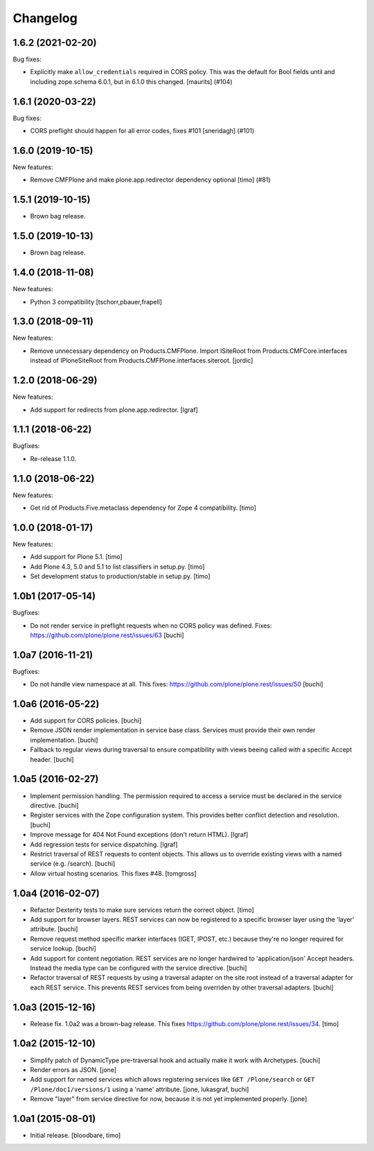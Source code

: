 Changelog
=========

.. You should *NOT* be adding new change log entries to this file.
   You should create a file in the news directory instead.
   For helpful instructions, please see:
   https://github.com/plone/plone.releaser/blob/master/ADD-A-NEWS-ITEM.rst

.. towncrier release notes start

1.6.2 (2021-02-20)
------------------

Bug fixes:


- Explicitly make ``allow_credentials`` required in CORS policy.
  This was the default for Bool fields until and including zope.schema 6.0.1, but in 6.1.0 this changed.
  [maurits] (#104)


1.6.1 (2020-03-22)
------------------

Bug fixes:


- CORS preflight should happen for all error codes, fixes #101
  [sneridagh] (#101)


1.6.0 (2019-10-15)
------------------

New features:


- Remove CMFPlone and make plone.app.redirector dependency optional [timo] (#81)


1.5.1 (2019-10-15)
------------------

- Brown bag release.


1.5.0 (2019-10-13)
------------------

- Brown bag release.


1.4.0 (2018-11-08)
------------------

New features:

- Python 3 compatibility
  [tschorr,pbauer,frapell]


1.3.0 (2018-09-11)
------------------

New features:

- Remove unnecessary dependency on Products.CMFPlone.
  Import ISiteRoot from Products.CMFCore.interfaces instead of
  IPloneSiteRoot from Products.CMFPlone.interfaces.siteroot.
  [jordic]


1.2.0 (2018-06-29)
------------------

New features:

- Add support for redirects from plone.app.redirector.
  [lgraf]


1.1.1 (2018-06-22)
------------------

Bugfixes:

- Re-release 1.1.0.


1.1.0 (2018-06-22)
------------------

New features:

- Get rid of Products.Five.metaclass dependency for Zope 4 compatibility.
  [timo]


1.0.0 (2018-01-17)
------------------

New features:

- Add support for Plone 5.1.
  [timo]

- Add Plone 4.3, 5.0 and 5.1 to list classifiers in setup.py.
  [timo]

- Set development status to production/stable in setup.py.
  [timo]


1.0b1 (2017-05-14)
------------------

Bugfixes:

- Do not render service in preflight requests when no CORS policy was defined.
  Fixes: https://github.com/plone/plone.rest/issues/63
  [buchi]


1.0a7 (2016-11-21)
------------------

Bugfixes:

- Do not handle view namespace at all. This fixes: https://github.com/plone/plone.rest/issues/50
  [buchi]


1.0a6 (2016-05-22)
------------------

- Add support for CORS policies.
  [buchi]

- Remove JSON render implementation in service base class. Services
  must provide their own render implementation.
  [buchi]

- Fallback to regular views during traversal to ensure compatibility with
  views beeing called with a specific Accept header.
  [buchi]


1.0a5 (2016-02-27)
------------------

- Implement permission handling. The permission required to access a service
  must be declared in the service directive.
  [buchi]

- Register services with the Zope configuration system. This provides better
  conflict detection and resolution.
  [buchi]

- Improve message for 404 Not Found exceptions (don't return HTML).
  [lgraf]

- Add regression tests for service dispatching.
  [lgraf]

- Restrict traversal of REST requests to content objects. This allows us to
  override existing views with a named service (e.g. /search).
  [buchi]

- Allow virtual hosting scenarios. This fixes #48.
  [tomgross]


1.0a4 (2016-02-07)
------------------

- Refactor Dexterity tests to make sure services return the correct object.
  [timo]

- Add support for browser layers. REST services can now be registered to a
  specific browser layer using the 'layer' attribute.
  [buchi]

- Remove request method specific marker interfaces (IGET, IPOST, etc.) because
  they're no longer required for service lookup.
  [buchi]

- Add support for content negotiation. REST services are no longer hardwired
  to 'application/json' Accept headers. Instead the media type can be
  configured with the service directive.
  [buchi]

- Refactor traversal of REST requests by using a traversal adapter on the site
  root instead of a traversal adapter for each REST service. This prevents
  REST services from being overriden by other traversal adapters.
  [buchi]


1.0a3 (2015-12-16)
------------------

- Release fix. 1.0a2 was a brown-bag release. This fixes https://github.com/plone/plone.rest/issues/34.
  [timo]


1.0a2 (2015-12-10)
------------------

- Simplify patch of DynamicType pre-traversal hook and actually make it work
  with Archetypes.
  [buchi]

- Render errors as JSON.
  [jone]

- Add support for named services which allows registering services like
  ``GET /Plone/search`` or ``GET /Plone/doc1/versions/1`` using a 'name' attribute.
  [jone, lukasgraf, buchi]

- Remove "layer" from service directive for now,
  because it is not yet implemented properly.
  [jone]


1.0a1 (2015-08-01)
------------------

- Initial release.
  [bloodbare, timo]
